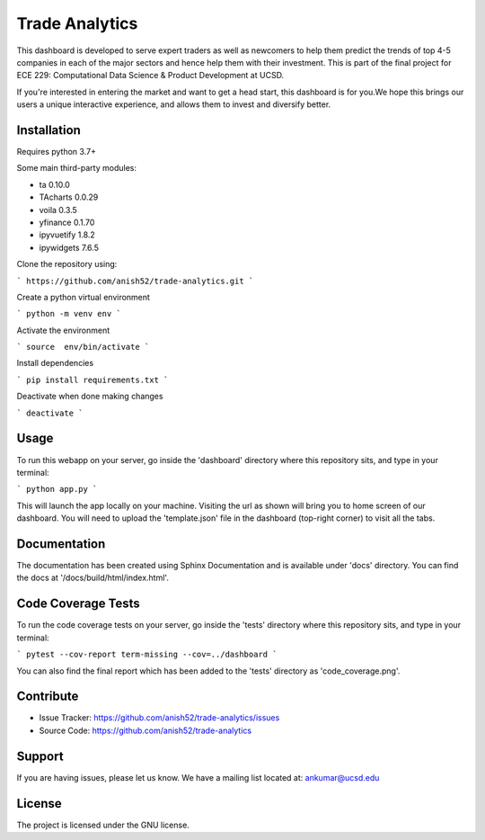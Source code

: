 Trade Analytics
================

|made-with-python|

.. |made-with-python| image:: https://img.shields.io/badge/Made%20with-Python-1f425f.svg
   :target: https://www.python.org/

|Documentation Status|

.. |Documentation Status| image:: https://readthedocs.org/projects/ansicolortags/badge/?version=latest
   :target: http://ansicolortags.readthedocs.io/?badge=latest

This dashboard is developed to serve expert traders as well as newcomers to help them predict the trends of top 4-5 companies in each of the major sectors and hence help them with their investment. This is part of the final project for ECE 229: Computational Data Science & Product Development at UCSD.

If you're interested in entering the market and want to get a head start, this dashboard is for you.We hope this brings our users a unique interactive experience, and allows them to invest and diversify better.

Installation
------------

Requires python 3.7+

Some main third-party modules:

- ta 0.10.0
- TAcharts 0.0.29
- voila 0.3.5
- yfinance 0.1.70
- ipyvuetify 1.8.2
- ipywidgets 7.6.5

Clone the repository using:

```
https://github.com/anish52/trade-analytics.git
```

Create a python virtual environment

```
python -m venv env
```


Activate the environment

```
source  env/bin/activate
```

Install dependencies

```
pip install requirements.txt
```

Deactivate when done making changes

```
deactivate
```

Usage
------------
To run this webapp on your server, go inside the 'dashboard' directory where this repository sits, and type in your terminal:

```
python app.py
```

This will launch the app locally on your machine. Visiting the url as shown will bring you to home screen of our dashboard. You will need to upload the 'template.json' file in the dashboard (top-right corner) to visit all the tabs.


Documentation
-------------
The documentation has been created using Sphinx Documentation and is available under 'docs' directory. 
You can find the docs at '/docs/build/html/index.html'.


Code Coverage Tests
--------------------
To run the code coverage tests on your server, go inside the 'tests' directory where this repository sits, and type in your terminal:

```
pytest --cov-report term-missing --cov=../dashboard
```

You can also find the final report which has been added to the 'tests' directory as 'code_coverage.png'.

Contribute
----------
- Issue Tracker: https://github.com/anish52/trade-analytics/issues
- Source Code: https://github.com/anish52/trade-analytics

Support
-------

If you are having issues, please let us know.
We have a mailing list located at: ankumar@ucsd.edu

License
-------

The project is licensed under the GNU license.